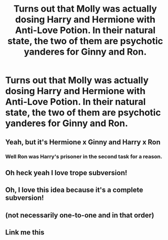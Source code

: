 #+TITLE: Turns out that Molly was actually dosing Harry and Hermione with Anti-Love Potion. In their natural state, the two of them are psychotic yanderes for Ginny and Ron.

* Turns out that Molly was actually dosing Harry and Hermione with Anti-Love Potion. In their natural state, the two of them are psychotic yanderes for Ginny and Ron.
:PROPERTIES:
:Author: Bleepbloopbotz2
:Score: 64
:DateUnix: 1622148213.0
:DateShort: 2021-May-28
:FlairText: Prompt
:END:

** Yeah, but it's Hermione x Ginny and Harry x Ron
:PROPERTIES:
:Author: totallynotarobot97
:Score: 44
:DateUnix: 1622180743.0
:DateShort: 2021-May-28
:END:

*** Well Ron was Harry's prisoner in the second task for a reason.
:PROPERTIES:
:Author: I_love_DPs
:Score: 3
:DateUnix: 1622227374.0
:DateShort: 2021-May-28
:END:


** Oh heck yeah I love trope subversion!
:PROPERTIES:
:Author: Significant_Start_81
:Score: 16
:DateUnix: 1622172908.0
:DateShort: 2021-May-28
:END:


** Oh, I love this idea because it's a complete subversion!
:PROPERTIES:
:Author: MidgardWyrm
:Score: 14
:DateUnix: 1622168620.0
:DateShort: 2021-May-28
:END:


** (not necessarily one-to-one and in that order)
:PROPERTIES:
:Author: Devil_May_Kare
:Score: 7
:DateUnix: 1622150285.0
:DateShort: 2021-May-28
:END:


** Link me this
:PROPERTIES:
:Author: Borgnaf
:Score: 3
:DateUnix: 1622174646.0
:DateShort: 2021-May-28
:END:
